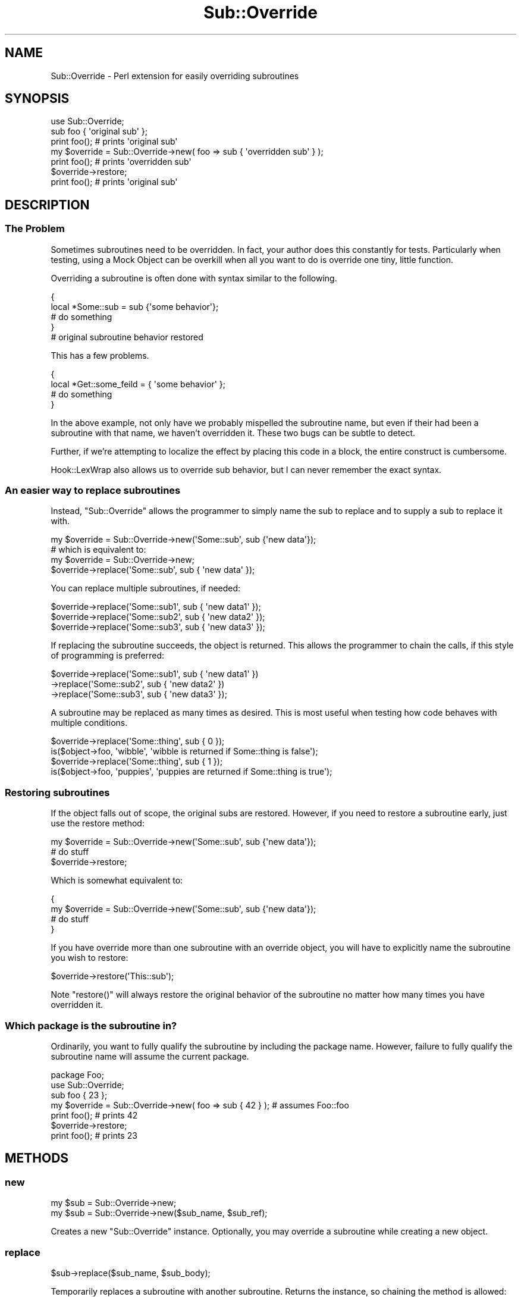 .\" Automatically generated by Pod::Man 2.23 (Pod::Simple 3.14)
.\"
.\" Standard preamble:
.\" ========================================================================
.de Sp \" Vertical space (when we can't use .PP)
.if t .sp .5v
.if n .sp
..
.de Vb \" Begin verbatim text
.ft CW
.nf
.ne \\$1
..
.de Ve \" End verbatim text
.ft R
.fi
..
.\" Set up some character translations and predefined strings.  \*(-- will
.\" give an unbreakable dash, \*(PI will give pi, \*(L" will give a left
.\" double quote, and \*(R" will give a right double quote.  \*(C+ will
.\" give a nicer C++.  Capital omega is used to do unbreakable dashes and
.\" therefore won't be available.  \*(C` and \*(C' expand to `' in nroff,
.\" nothing in troff, for use with C<>.
.tr \(*W-
.ds C+ C\v'-.1v'\h'-1p'\s-2+\h'-1p'+\s0\v'.1v'\h'-1p'
.ie n \{\
.    ds -- \(*W-
.    ds PI pi
.    if (\n(.H=4u)&(1m=24u) .ds -- \(*W\h'-12u'\(*W\h'-12u'-\" diablo 10 pitch
.    if (\n(.H=4u)&(1m=20u) .ds -- \(*W\h'-12u'\(*W\h'-8u'-\"  diablo 12 pitch
.    ds L" ""
.    ds R" ""
.    ds C` ""
.    ds C' ""
'br\}
.el\{\
.    ds -- \|\(em\|
.    ds PI \(*p
.    ds L" ``
.    ds R" ''
'br\}
.\"
.\" Escape single quotes in literal strings from groff's Unicode transform.
.ie \n(.g .ds Aq \(aq
.el       .ds Aq '
.\"
.\" If the F register is turned on, we'll generate index entries on stderr for
.\" titles (.TH), headers (.SH), subsections (.SS), items (.Ip), and index
.\" entries marked with X<> in POD.  Of course, you'll have to process the
.\" output yourself in some meaningful fashion.
.ie \nF \{\
.    de IX
.    tm Index:\\$1\t\\n%\t"\\$2"
..
.    nr % 0
.    rr F
.\}
.el \{\
.    de IX
..
.\}
.\"
.\" Accent mark definitions (@(#)ms.acc 1.5 88/02/08 SMI; from UCB 4.2).
.\" Fear.  Run.  Save yourself.  No user-serviceable parts.
.    \" fudge factors for nroff and troff
.if n \{\
.    ds #H 0
.    ds #V .8m
.    ds #F .3m
.    ds #[ \f1
.    ds #] \fP
.\}
.if t \{\
.    ds #H ((1u-(\\\\n(.fu%2u))*.13m)
.    ds #V .6m
.    ds #F 0
.    ds #[ \&
.    ds #] \&
.\}
.    \" simple accents for nroff and troff
.if n \{\
.    ds ' \&
.    ds ` \&
.    ds ^ \&
.    ds , \&
.    ds ~ ~
.    ds /
.\}
.if t \{\
.    ds ' \\k:\h'-(\\n(.wu*8/10-\*(#H)'\'\h"|\\n:u"
.    ds ` \\k:\h'-(\\n(.wu*8/10-\*(#H)'\`\h'|\\n:u'
.    ds ^ \\k:\h'-(\\n(.wu*10/11-\*(#H)'^\h'|\\n:u'
.    ds , \\k:\h'-(\\n(.wu*8/10)',\h'|\\n:u'
.    ds ~ \\k:\h'-(\\n(.wu-\*(#H-.1m)'~\h'|\\n:u'
.    ds / \\k:\h'-(\\n(.wu*8/10-\*(#H)'\z\(sl\h'|\\n:u'
.\}
.    \" troff and (daisy-wheel) nroff accents
.ds : \\k:\h'-(\\n(.wu*8/10-\*(#H+.1m+\*(#F)'\v'-\*(#V'\z.\h'.2m+\*(#F'.\h'|\\n:u'\v'\*(#V'
.ds 8 \h'\*(#H'\(*b\h'-\*(#H'
.ds o \\k:\h'-(\\n(.wu+\w'\(de'u-\*(#H)/2u'\v'-.3n'\*(#[\z\(de\v'.3n'\h'|\\n:u'\*(#]
.ds d- \h'\*(#H'\(pd\h'-\w'~'u'\v'-.25m'\f2\(hy\fP\v'.25m'\h'-\*(#H'
.ds D- D\\k:\h'-\w'D'u'\v'-.11m'\z\(hy\v'.11m'\h'|\\n:u'
.ds th \*(#[\v'.3m'\s+1I\s-1\v'-.3m'\h'-(\w'I'u*2/3)'\s-1o\s+1\*(#]
.ds Th \*(#[\s+2I\s-2\h'-\w'I'u*3/5'\v'-.3m'o\v'.3m'\*(#]
.ds ae a\h'-(\w'a'u*4/10)'e
.ds Ae A\h'-(\w'A'u*4/10)'E
.    \" corrections for vroff
.if v .ds ~ \\k:\h'-(\\n(.wu*9/10-\*(#H)'\s-2\u~\d\s+2\h'|\\n:u'
.if v .ds ^ \\k:\h'-(\\n(.wu*10/11-\*(#H)'\v'-.4m'^\v'.4m'\h'|\\n:u'
.    \" for low resolution devices (crt and lpr)
.if \n(.H>23 .if \n(.V>19 \
\{\
.    ds : e
.    ds 8 ss
.    ds o a
.    ds d- d\h'-1'\(ga
.    ds D- D\h'-1'\(hy
.    ds th \o'bp'
.    ds Th \o'LP'
.    ds ae ae
.    ds Ae AE
.\}
.rm #[ #] #H #V #F C
.\" ========================================================================
.\"
.IX Title "Sub::Override 3"
.TH Sub::Override 3 "2005-09-21" "perl v5.12.3" "User Contributed Perl Documentation"
.\" For nroff, turn off justification.  Always turn off hyphenation; it makes
.\" way too many mistakes in technical documents.
.if n .ad l
.nh
.SH "NAME"
Sub::Override \- Perl extension for easily overriding subroutines
.SH "SYNOPSIS"
.IX Header "SYNOPSIS"
.Vb 1
\&  use Sub::Override;
\&
\&  sub foo { \*(Aqoriginal sub\*(Aq };
\&  print foo(); # prints \*(Aqoriginal sub\*(Aq
\&
\&  my $override = Sub::Override\->new( foo => sub { \*(Aqoverridden sub\*(Aq } );
\&  print foo(); # prints \*(Aqoverridden sub\*(Aq
\&  $override\->restore;
\&  print foo(); # prints \*(Aqoriginal sub\*(Aq
.Ve
.SH "DESCRIPTION"
.IX Header "DESCRIPTION"
.SS "The Problem"
.IX Subsection "The Problem"
Sometimes subroutines need to be overridden.  In fact, your author does this
constantly for tests.  Particularly when testing, using a Mock Object can be
overkill when all you want to do is override one tiny, little function.
.PP
Overriding a subroutine is often done with syntax similar to the following.
.PP
.Vb 5
\& {
\&   local *Some::sub = sub {\*(Aqsome behavior\*(Aq};
\&   # do something
\& }
\& # original subroutine behavior restored
.Ve
.PP
This has a few problems.
.PP
.Vb 4
\& {
\&   local *Get::some_feild = { \*(Aqsome behavior\*(Aq };
\&   # do something
\& }
.Ve
.PP
In the above example, not only have we probably mispelled the subroutine name,
but even if their had been a subroutine with that name, we haven't overridden
it.  These two bugs can be subtle to detect.
.PP
Further, if we're attempting to localize the effect by placing this code in a
block, the entire construct is cumbersome.
.PP
Hook::LexWrap also allows us to override sub behavior, but I can never remember
the exact syntax.
.SS "An easier way to replace subroutines"
.IX Subsection "An easier way to replace subroutines"
Instead, \f(CW\*(C`Sub::Override\*(C'\fR allows the programmer to simply name the sub to
replace and to supply a sub to replace it with.
.PP
.Vb 1
\&  my $override = Sub::Override\->new(\*(AqSome::sub\*(Aq, sub {\*(Aqnew data\*(Aq});
\&
\&  # which is equivalent to:
\&  my $override = Sub::Override\->new;
\&  $override\->replace(\*(AqSome::sub\*(Aq, sub { \*(Aqnew data\*(Aq });
.Ve
.PP
You can replace multiple subroutines, if needed:
.PP
.Vb 3
\&  $override\->replace(\*(AqSome::sub1\*(Aq, sub { \*(Aqnew data1\*(Aq });
\&  $override\->replace(\*(AqSome::sub2\*(Aq, sub { \*(Aqnew data2\*(Aq });
\&  $override\->replace(\*(AqSome::sub3\*(Aq, sub { \*(Aqnew data3\*(Aq });
.Ve
.PP
If replacing the subroutine succeeds, the object is returned.  This allows the
programmer to chain the calls, if this style of programming is preferred:
.PP
.Vb 3
\&  $override\->replace(\*(AqSome::sub1\*(Aq, sub { \*(Aqnew data1\*(Aq })
\&           \->replace(\*(AqSome::sub2\*(Aq, sub { \*(Aqnew data2\*(Aq })
\&           \->replace(\*(AqSome::sub3\*(Aq, sub { \*(Aqnew data3\*(Aq });
.Ve
.PP
A subroutine may be replaced as many times as desired.  This is most useful
when testing how code behaves with multiple conditions.
.PP
.Vb 2
\&  $override\->replace(\*(AqSome::thing\*(Aq, sub { 0 });
\&  is($object\->foo, \*(Aqwibble\*(Aq, \*(Aqwibble is returned if Some::thing is false\*(Aq);
\&
\&  $override\->replace(\*(AqSome::thing\*(Aq, sub { 1 });
\&  is($object\->foo, \*(Aqpuppies\*(Aq, \*(Aqpuppies are returned if Some::thing is true\*(Aq);
.Ve
.SS "Restoring subroutines"
.IX Subsection "Restoring subroutines"
If the object falls out of scope, the original subs are restored.  However, if
you need to restore a subroutine early, just use the restore method:
.PP
.Vb 3
\&  my $override = Sub::Override\->new(\*(AqSome::sub\*(Aq, sub {\*(Aqnew data\*(Aq});
\&  # do stuff
\&  $override\->restore;
.Ve
.PP
Which is somewhat equivalent to:
.PP
.Vb 4
\&  {
\&    my $override = Sub::Override\->new(\*(AqSome::sub\*(Aq, sub {\*(Aqnew data\*(Aq});
\&    # do stuff
\&  }
.Ve
.PP
If you have override more than one subroutine with an override object, you
will have to explicitly name the subroutine you wish to restore:
.PP
.Vb 1
\&  $override\->restore(\*(AqThis::sub\*(Aq);
.Ve
.PP
Note \f(CW\*(C`restore()\*(C'\fR will always restore the original behavior of the subroutine
no matter how many times you have overridden it.
.SS "Which package is the subroutine in?"
.IX Subsection "Which package is the subroutine in?"
Ordinarily, you want to fully qualify the subroutine by including the package
name.  However, failure to fully qualify the subroutine name will assume the
current package.
.PP
.Vb 7
\&  package Foo;
\&  use Sub::Override;
\&  sub foo { 23 };
\&  my $override = Sub::Override\->new( foo => sub { 42 } ); # assumes Foo::foo
\&  print foo(); # prints 42
\&  $override\->restore;
\&  print foo(); # prints 23
.Ve
.SH "METHODS"
.IX Header "METHODS"
.SS "new"
.IX Subsection "new"
.Vb 2
\&  my $sub = Sub::Override\->new;
\&  my $sub = Sub::Override\->new($sub_name, $sub_ref);
.Ve
.PP
Creates a new \f(CW\*(C`Sub::Override\*(C'\fR instance.  Optionally, you may override a 
subroutine while creating a new object.
.SS "replace"
.IX Subsection "replace"
.Vb 1
\& $sub\->replace($sub_name, $sub_body);
.Ve
.PP
Temporarily replaces a subroutine with another subroutine.  Returns the
instance, so chaining the method is allowed:
.PP
.Vb 2
\& $sub\->replace($sub_name, $sub_body)
\&     \->replace($another_sub, $another_body);
.Ve
.PP
This method will \f(CW\*(C`croak\*(C'\fR is the subroutine to be replaced does not exist.
.SS "override"
.IX Subsection "override"
.Vb 2
\& my $sub = Sub::Override\->new;
\& $sub\->override($sub_name, $sub_body);
.Ve
.PP
\&\f(CW\*(C`override\*(C'\fR is an alternate name for \f(CW\*(C`replace\*(C'\fR.  They are the same method.
.SS "restore"
.IX Subsection "restore"
.Vb 1
\& $sub\->restore($sub_name);
.Ve
.PP
Restores the previous behavior of the subroutine.  This will happen
automatically if the \f(CW\*(C`Sub::Override\*(C'\fR object falls out of scope.
.SH "EXPORT"
.IX Header "EXPORT"
None by default.
.SH "BUGS"
.IX Header "BUGS"
Probably.  Tell me about 'em.
.SH "SEE ALSO"
.IX Header "SEE ALSO"
.IP "\(bu" 4
Hook::LexWrap \*(-- can also override subs, but with different capabilities
.IP "\(bu" 4
Test::MockObject \*(-- use this if you need to alter an entire class
.SH "AUTHOR"
.IX Header "AUTHOR"
Curtis \*(L"Ovid\*(R" Poe, \f(CW\*(C`<ovid [at] cpan [dot] org>\*(C'\fR
.PP
Reverse the name to email me.
.SH "COPYRIGHT AND LICENSE"
.IX Header "COPYRIGHT AND LICENSE"
Copyright (C) 2004\-2005 by Curtis \*(L"Ovid\*(R" Poe
.PP
This library is free software; you can redistribute it and/or modify
it under the same terms as Perl itself, either Perl version 5.8.2 or,
at your option, any later version of Perl 5 you may have available.
